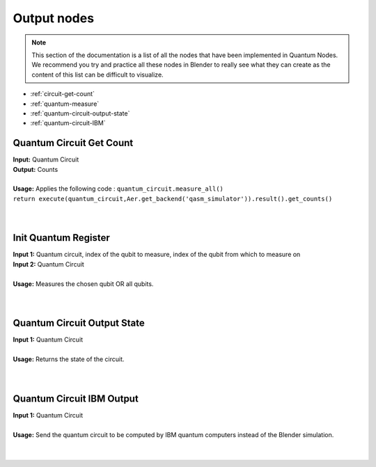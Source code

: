 Output nodes
============


.. note::
    |   This section of the documentation is a list of all the nodes that have been implemented in Quantum Nodes. 
    |   We recommend you try and practice all these nodes in Blender to really see what they can create as the content of this list can be difficult to visualize.


* :ref:`circuit-get-count`
* :ref:`quantum-measure`
* :ref:`quantum-circuit-output-state`
* :ref:`quantum-circuit-IBM`


.. _circuit-get-count:

Quantum Circuit Get Count
#########################

|   **Input:** Quantum Circuit
|   **Output:** Counts
|
|   **Usage:** Applies the following code : ``quantum_circuit.measure_all()``
|   ``return execute(quantum_circuit,Aer.get_backend('qasm_simulator')).result().get_counts()``
|   

.. image:: https://gitlab.com/quantum-creative-group/quantum_nodes_manual/-/raw/assets/nodes/init_quantum_circuit_counts.png
    :width: 60%
    :alt: Quantum circuit get count 
    :align: center
    :class: img-rounded
    
|


.. _quantum-measure:

Init Quantum Register
#####################

|   **Input 1:** Quantum circuit, index of the qubit to measure, index of the qubit from which to measure on
|   **Input 2:** Quantum Circuit 
|
|   **Usage:** Measures the chosen qubit OR all qubits.
|   

.. image:: https://gitlab.com/quantum-creative-group/quantum_nodes_manual/-/raw/assets/nodes/init_quantum_register.png
    :width: 60%
    :alt: Quantum register 
    :align: center
    :class: img-rounded
    
|


.. _quantum-circuit-output-state:
    
Quantum Circuit Output State
############################

|   **Input 1:** Quantum Circuit
|
|   **Usage:** Returns the state of the circuit.
|   

.. image:: https://gitlab.com/quantum-creative-group/quantum_nodes_manual/-/raw/assets/nodes/quantum_circuit_output_state.png
    :width: 60%
    :alt: Quantum circuit output state 
    :align: center
    :class: img-rounded
    
|


.. _quantum-circuit-IBM:
    
Quantum Circuit IBM Output
##########################

|   **Input 1:** Quantum Circuit
|
|   **Usage:** Send the quantum circuit to be computed by IBM quantum computers instead of the Blender simulation.
|   

.. image:: https://gitlab.com/quantum-creative-group/quantum_nodes_manual/-/raw/assets/nodes/ibm.png 
    :width: 60%
    :alt: Quantum circuit ibm output 
    :align: center
    :class: img-rounded
    
|